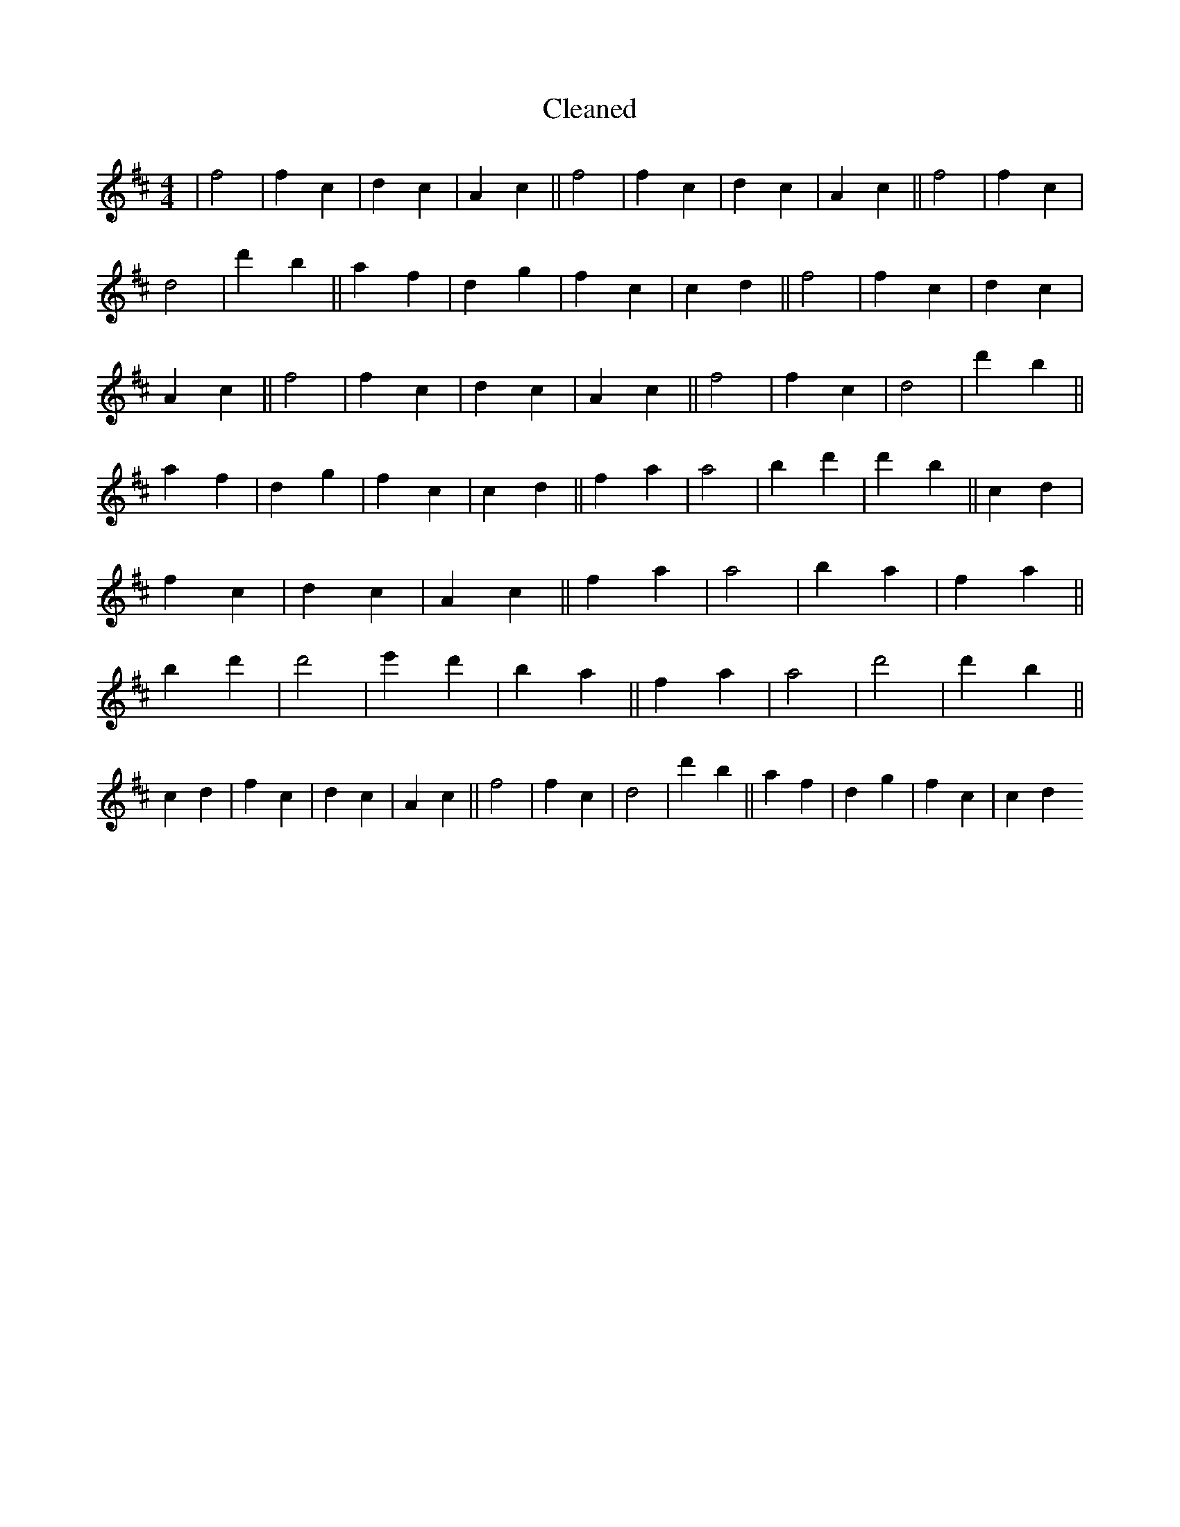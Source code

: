 X:25
T: Cleaned
M:4/4
K: DMaj
|f4|f2c2|d2c2|A2c2||f4|f2c2|d2c2|A2c2||f4|f2c2|d4|d'2b2||a2f2|d2g2|f2c2|c2d2||f4|f2c2|d2c2|A2c2||f4|f2c2|d2c2|A2c2||f4|f2c2|d4|d'2b2||a2f2|d2g2|f2c2|c2d2||f2a2|a4|b2d'2|d'2b2||c2d2|f2c2|d2c2|A2c2||f2a2|a4|b2a2|f2a2||b2d'2|d'4|e'2d'2|b2a2||f2a2|a4|d'4|d'2b2||c2d2|f2c2|d2c2|A2c2||f4|f2c2|d4|d'2b2||a2f2|d2g2|f2c2|c2d2